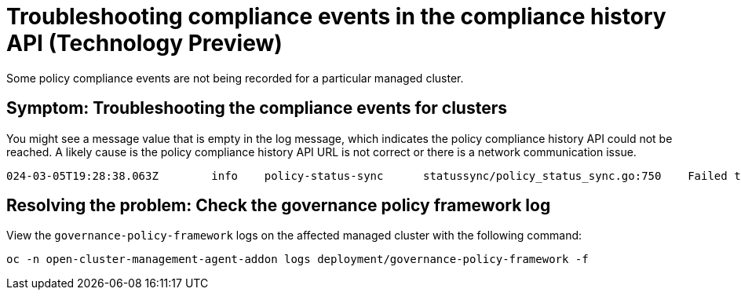 [#troubleshooting-gov-framework]
= Troubleshooting compliance events in the compliance history API (Technology Preview)

Some policy compliance events are not being recorded for a particular managed cluster.

[#symptom-gov-framework]
== Symptom: Troubleshooting the compliance events for clusters 

You might see a message value that is empty in the log message, which indicates the policy compliance history API could not be reached. A likely cause is the policy compliance history API URL is not correct or there is a network communication issue.

----
024-03-05T19:28:38.063Z        info    policy-status-sync      statussync/policy_status_sync.go:750    Failed to record the compliance event with the compliance API. Will requeue.       {"statusCode": 503, "message": ""}
----


[#resolving-gov-framework]
== Resolving the problem: Check the governance policy framework log

View the `governance-policy-framework` logs on the affected managed cluster with the following command:

----
oc -n open-cluster-management-agent-addon logs deployment/governance-policy-framework -f
----


